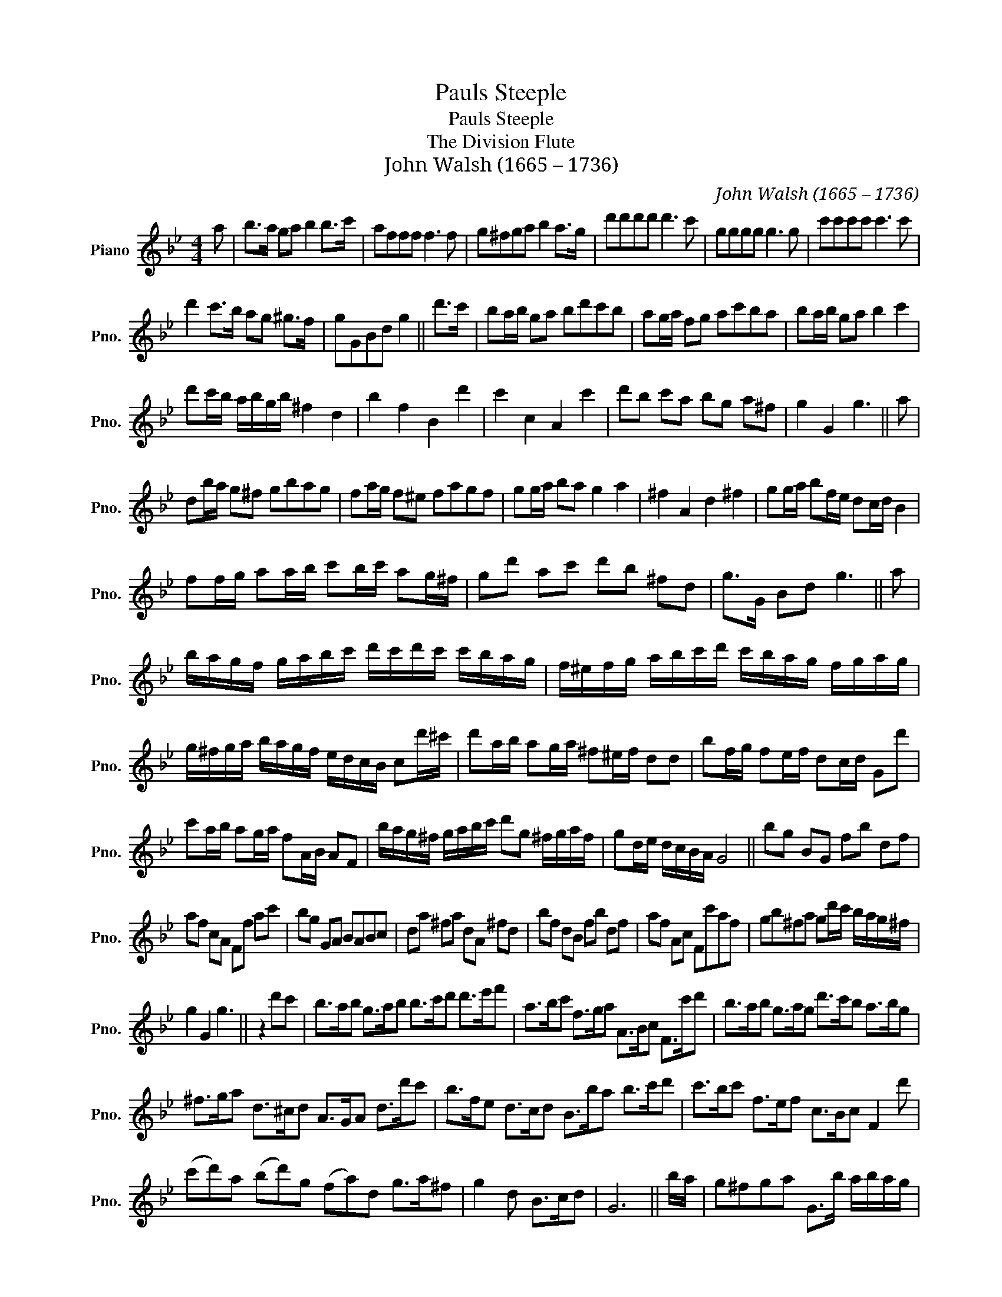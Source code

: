 X:1
T:Pauls Steeple
T:Pauls Steeple
T:The Division Flute
T:John Walsh (1665 – 1736)
C:John Walsh (1665 – 1736)
L:1/8
M:4/4
K:Bb
V:1 treble nm="Piano" snm="Pno."
V:1
 a | b>a ga b2 b>c' | afff f3 f | g^fga b2 a>g | d'd'd'd' d'3 c' | gggg g3 g | c'c'c'c' c'3 c' | %7
 d'2 c'>b ag ^g>f | gGBd g2 || d'>c' | ba/b/ ga bd'c'b | ag/a/ fg ac'ba | ba/b/ ga b2 c'2 | %13
 d'c'/b/ a/b/g/b/ ^f2 d2 | b2 f2 B2 d'2 | c'2 c2 A2 c'2 | d'b c'a bg a^f | g2 G2 g3 || a | %19
 db/a/ g^f gbag | fa/g/ f^e fagf | gg/a/ ba g2 a2 | ^f2 A2 d2 ^f2 | gg/a/ bf/e/ dc/d/ B2 | %24
 ff/g/ aa/b/ c'b/c'/ ag/^f/ | gd' ac' d'b ^fd | g>G Bd g3 || a | %28
 b/a/g/f/ g/a/b/c'/ d'/c'/d'/c'/ c'/b/a/g/ | f/^e/f/g/ a/b/c'/d'/ c'/b/a/g/ f/g/a/g/ | %30
 g/^f/g/a/ b/a/g/f/ e/d/c/B/ cd'/^c'/ | d'a/b/ ag/a/ ^f^e/f/ dd | bf/g/ fe/f/ dc/d/ Gd' | %33
 c'a/b/ ag/a/ fA/B/ AF | b/a/g/^f/ g/a/b/c'/ d'g ^f/g/a/f/ | gd/e/ d/c/B/A/ G4 || bg BG fb df | %37
 af cA Ff ac' | bg GA BABc | da ^fa dA ^fd | bf dB fb df | af Ac Fc'af | gb^fa gd'/c'/ b/a/g/^f/ | %43
 g2 G2 g3 || z2 d'c' | b>ab g>ab b>c'd' d'>e'f' | a>bc' f>ga A>Bc F>c'd' | b>ab g>ag d'>c'b a>bg | %48
 ^f>ga d>^cd A>GA d>d'c' | b>fe d>cd B>ba b>c'd' | c'>bc' f>ef c>Bc F2 d' | %51
 (c'd')a (bd')g (fa)d g>a^f | g2 d B>cd | G6 || b/a/ | g^fga G>b a/b/a/g/ | %56
 af cA/B/ c/B/A/G/ Fc'/a/ | b g2 a b d'2 g/a/ | ^f d2 a/g/ ^f d2 d'/c'/ | bB- B/A/B/c/ dB ba/b/ | %60
 c'f- f/^e/f/g/ af c'b/a/ | d'e'/d'/ c'b/a/ bc'/b/ ag/^f/ | gB dd G3 || A | %64
 B/A/B/c/ B/A/G/^F/ G/A/B/c/ d/c/d/c/ | A/B/A/G/ F/G/B/c/ c/d/c/B/ A/B/c/A/ | %66
 B/c/B/A/ G/^F/G/A/ B/A/B/c/ d/^c/d/^e/ | ^f/^e/f/g/ a/^f/^e/f/ d/a/g/a/ ^f/g/a/d/ | %68
 B/A/B/c/ d/c/d/e/ f/e/d/c/ B/c/d/e/ | f/^e/f/g/ a/g/a/b/ c'/b/a/g/ f/g/a/b/ | %70
 d'g/a/ ba/d/ gB/c/ dd | G6 |] %72

